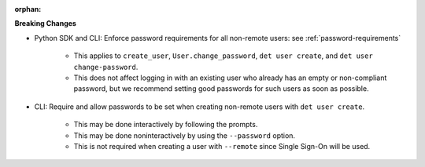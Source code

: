 :orphan:

**Breaking Changes**

-  Python SDK and CLI: Enforce password requirements for all non-remote users: see
   :ref:`password-requirements`

      -  This applies to ``create_user``, ``User.change_password``, ``det user create``, and ``det
         user change-password``.

      -  This does not affect logging in with an existing user who already has an empty or
         non-compliant password, but we recommend setting good passwords for such users as soon as
         possible.

-  CLI: Require and allow passwords to be set when creating non-remote users with ``det user
   create``.

      -  This may be done interactively by following the prompts.
      -  This may be done noninteractively by using the ``--password`` option.
      -  This is not required when creating a user with ``--remote`` since Single Sign-On will be
         used.
